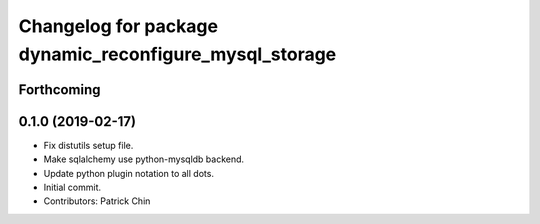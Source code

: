 ^^^^^^^^^^^^^^^^^^^^^^^^^^^^^^^^^^^^^^^^^^^^^^^^^^^^^^^
Changelog for package dynamic_reconfigure_mysql_storage
^^^^^^^^^^^^^^^^^^^^^^^^^^^^^^^^^^^^^^^^^^^^^^^^^^^^^^^

Forthcoming
-----------

0.1.0 (2019-02-17)
------------------
* Fix distutils setup file.
* Make sqlalchemy use python-mysqldb backend.
* Update python plugin notation to all dots.
* Initial commit.
* Contributors: Patrick Chin
